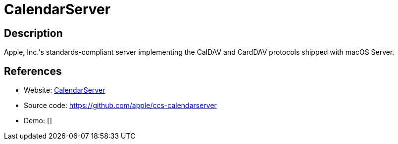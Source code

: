 = CalendarServer

:Name:          CalendarServer
:Language:      CalendarServer
:License:       Apache-2.0
:Topic:         Calendaring and Contacts Management
:Category:      
:Subcategory:   

// END-OF-HEADER. DO NOT MODIFY OR DELETE THIS LINE

== Description

Apple, Inc.'s standards-compliant server implementing the CalDAV and CardDAV protocols shipped with macOS Server.

== References

* Website: https://www.calendarserver.org/[CalendarServer]
* Source code: https://github.com/apple/ccs-calendarserver[https://github.com/apple/ccs-calendarserver]
* Demo: []
